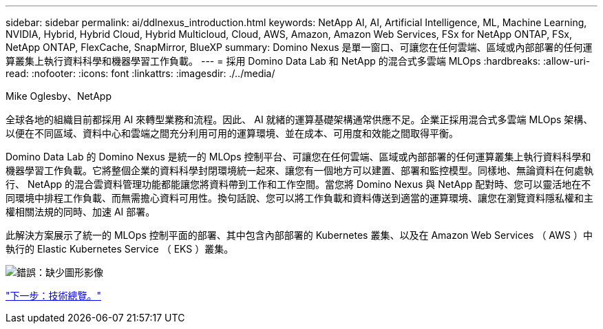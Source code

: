---
sidebar: sidebar 
permalink: ai/ddlnexus_introduction.html 
keywords: NetApp AI, AI, Artificial Intelligence, ML, Machine Learning, NVIDIA, Hybrid, Hybrid Cloud, Hybrid Multicloud, Cloud, AWS, Amazon, Amazon Web Services, FSx for NetApp ONTAP, FSx, NetApp ONTAP, FlexCache, SnapMirror, BlueXP 
summary: Domino Nexus 是單一窗口、可讓您在任何雲端、區域或內部部署的任何運算叢集上執行資料科學和機器學習工作負載。 
---
= 採用 Domino Data Lab 和 NetApp 的混合式多雲端 MLOps
:hardbreaks:
:allow-uri-read: 
:nofooter: 
:icons: font
:linkattrs: 
:imagesdir: ./../media/


Mike Oglesby、NetApp

[role="lead"]
全球各地的組織目前都採用 AI 來轉型業務和流程。因此、 AI 就緒的運算基礎架構通常供應不足。企業正採用混合式多雲端 MLOps 架構、以便在不同區域、資料中心和雲端之間充分利用可用的運算環境、並在成本、可用度和效能之間取得平衡。

Domino Data Lab 的 Domino Nexus 是統一的 MLOps 控制平台、可讓您在任何雲端、區域或內部部署的任何運算叢集上執行資料科學和機器學習工作負載。它將整個企業的資料科學封閉環境統一起來、讓您有一個地方可以建置、部署和監控模型。同樣地、無論資料在何處執行、 NetApp 的混合雲資料管理功能都能讓您將資料帶到工作和工作空間。當您將 Domino Nexus 與 NetApp 配對時、您可以靈活地在不同環境中排程工作負載、而無需擔心資料可用性。換句話說、您可以將工作負載和資料傳送到適當的運算環境、讓您在瀏覽資料隱私權和主權相關法規的同時、加速 AI 部署。

此解決方案展示了統一的 MLOps 控制平面的部署、其中包含內部部署的 Kubernetes 叢集、以及在 Amazon Web Services （ AWS ）中執行的 Elastic Kubernetes Service （ EKS ）叢集。

image:ddlnexus_image1.png["錯誤：缺少圖形影像"]

link:ddlnexus_technology_overview.html["下一步：技術總覽。"]
